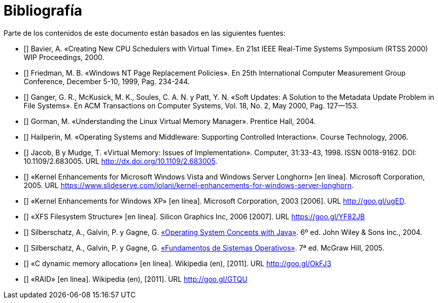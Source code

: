[bibliography]
= Bibliografía

Parte de los contenidos de este documento están basados en las siguientes fuentes:

* [[[Bavier2000]]]
Bavier, A. «Creating New CPU Schedulers with Virtual Time». En 21st IEEE Real-Time Systems Symposium (RTSS 2000) WIP Proceedings, 2000.

* [[[Friedman1999]]]
Friedman, M. B. «Windows NT Page Replacement Policies». En 25th International Computer Measurement Group Conference, December 5-10, 1999, Pag. 234-244.

* [[[Ganger2000]]]
Ganger, G. R., McKusick, M. K., Soules, C. A. N. y Patt, Y. N. «Soft Updates: A Solution to the Metadata Update Problem in File Systems». En ACM Transactions on Computer Systems, Vol. 18, No. 2, May 2000, Pag. 127—153.

* [[[Gorman2004]]]
Gorman, M. «Understanding the Linux Virtual Memory Manager». Prentice Hall, 2004.

// TODO: Revisar esta referencia. No se dónde se uso: ¿hilos? ¿sincronización?
* [[[Hailperin2006]]]
Hailperin, M. «Operating Systems and Middleware: Supporting Controlled Interaction». Course Technology, 2006.

* [[[Jacob1998]]]
Jacob, B y Mudge, T. «Virtual Memory: Issues of Implementation». Computer, 31:33-43, 1998. ISSN 0018-9162. DOI: 10.1109/2.683005. URL http://dx.doi.org/10.1109/2.683005.

// TODO: Revisar esta fuente. Quizás planificación y / o remplazo de páginas.
* [[[Microsoft2005]]]
«Kernel Enhancements for Microsoft Windows Vista and Windows Server Longhorn» [en línea]. Microsoft Corporation, 2005. URL https://www.slideserve.com/iolani/kernel-enhancements-for-windows-server-longhorn.

// TODO: Revisar esta fuente.
* [[[Microsoft2003]]]
«Kernel Enhancements for Windows XP» [en línea]. Microsoft Corporation, 2003 [2006]. URL http://goo.gl/ugED.

// TODO: ¿Siguen habiendo contenidos sobre XFS?
* [[[SGI2006]]]
«XFS Filesystem Structure» [en línea]. Silicon Graphics Inc, 2006 [2007]. URL https://goo.gl/YF82JB

* [[[Silberschatz2004]]]
Silberschatz, A., Galvin, P. y Gagne, G. http://absysnetweb.bbtk.ull.es/cgi-bin/abnetopac?ACC=DOSEARCH&xsqf99=184173.titn./[«Operating System Concepts with Java»]. 6º ed. John Wiley & Sons Inc., 2004.

* [[[Silberschatz2005]]]
Silberschatz, A., Galvin, P. y Gagne, G. http://absysnetweb.bbtk.ull.es/cgi-bin/abnetopac?ACC=DOSEARCH&xsqf99=345629.titn./[«Fundamentos de Sistemas Operativos»]. 7ª ed. McGraw Hill, 2005.

* [[[Wikipedia-cmalloc]]]
«C dynamic memory allocation» [en línea]. Wikipedia (en), [2011]. URL http://goo.gl/OkFJ3

// TODO: Revisar si mantener esta o referenciarla directamente en el capítulo.
* [[[Wikipedia-RAID]]]
«RAID» [en línea]. Wikipedia (en), [2011]. URL http://goo.gl/GTQU

// TODO: Añadir sistemas de archivos CoW.

// TODO: ¿Fuente del VRR y otros de planificación? Willian Stanling?